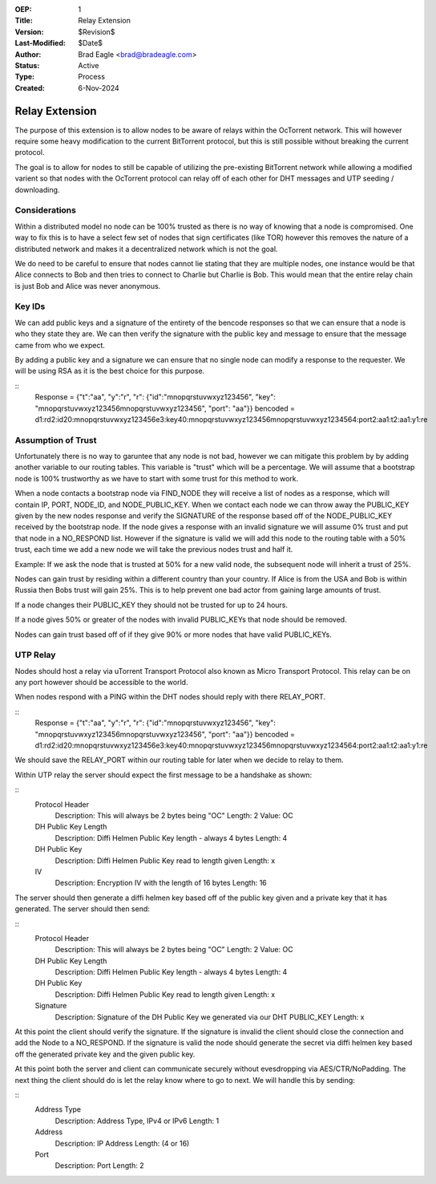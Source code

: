 :OEP: 1
:Title: Relay Extension
:Version: $Revision$
:Last-Modified: $Date$
:Author:  Brad Eagle <brad@bradeagle.com>
:Status:  Active 
:Type:    Process
:Created: 6-Nov-2024

Relay Extension
===============

The purpose of this extension is to allow nodes to be aware of
relays within the OcTorrent network. This will however require
some heavy modification to the current BitTorrent protocol,
but this is still possible without breaking the current protocol.

The goal is to allow for nodes to still be capable of utilizing
the pre-existing BitTorrent network while allowing a modified
varient so that nodes with the OcTorrent protocol can relay
off of each other for DHT messages and UTP seeding / downloading.

Considerations
--------------

Within a distributed model no node can be 100% trusted as there
is no way of knowing that a node is compromised. One way to
fix this is to have a select few set of nodes that sign certificates
(like TOR) however this removes the nature of a distributed network
and makes it a decentralized network which is not the goal.

We do need to be careful to ensure that nodes cannot lie stating that
they are multiple nodes, one instance would be that Alice connects to
Bob and then tries to connect to Charlie but Charlie is Bob. This would
mean that the entire relay chain is just Bob and Alice was never anonymous.

Key IDs
-------

We can add public keys and a signature of the entirety of the bencode
responses so that we can ensure that a node is who they state they are.
We can then verify the signature with the public key and message to
ensure that the message came from who we expect.

By adding a public key and a signature we can ensure that no single node
can modify a response to the requester. We will be using RSA as it is the
best choice for this purpose.

::
  Response = {"t":"aa", "y":"r", "r": {"id":"mnopqrstuvwxyz123456", "key": "mnopqrstuvwxyz123456mnopqrstuvwxyz123456", "port": "aa"}}
  bencoded = d1:rd2:id20:mnopqrstuvwxyz123456e3:key40:mnopqrstuvwxyz123456mnopqrstuvwxyz1234564:port2:aa1:t2:aa1:y1:re

Assumption of Trust
-------------------

Unfortunately there is no way to garuntee that any node is not bad,
however we can mitigate this problem by by adding another variable to
our routing tables. This variable is "trust" which will be a percentage.
We will assume that a bootstrap node is 100% trustworthy as we have to
start with some trust for this method to work.

When a node contacts a bootstrap node via FIND_NODE they will receive a
list of nodes as a response, which will contain IP, PORT, NODE_ID, and
NODE_PUBLIC_KEY. When we contact each node we can throw away the
PUBLIC_KEY given by the new nodes response and verify the SIGNATURE
of the response based off of the NODE_PUBLIC_KEY received by the
bootstrap node. If the node gives a response with an invalid signature
we will assume 0% trust and put that node in a NO_RESPOND list. However
if the signature is valid we will add this node to the routing table
with a 50% trust, each time we add a new node we will take the previous
nodes trust and half it.

Example: If we ask the node that is trusted at 50% for a new valid node,
the subsequent node will inherit a trust of 25%.

Nodes can gain trust by residing within a different country than
your country. If Alice is from the USA and Bob is within Russia
then Bobs trust will gain 25%. This is to help prevent one bad
actor from gaining large amounts of trust.

If a node changes their PUBLIC_KEY they should not be trusted
for up to 24 hours.

If a node gives 50% or greater of the nodes with invalid
PUBLIC_KEYs that node should be removed.

Nodes can gain trust based off of if they give 90% or more
nodes that have valid PUBLIC_KEYs.

UTP Relay
---------

Nodes should host a relay via uTorrent Transport Protocol also
known as Micro Transport Protocol. This relay can be on any port
however should be accessible to the world.

When nodes respond with a PING within the DHT nodes should reply
with there RELAY_PORT.

::
  Response = {"t":"aa", "y":"r", "r": {"id":"mnopqrstuvwxyz123456", "key": "mnopqrstuvwxyz123456mnopqrstuvwxyz123456", "port": "aa"}}
  bencoded = d1:rd2:id20:mnopqrstuvwxyz123456e3:key40:mnopqrstuvwxyz123456mnopqrstuvwxyz1234564:port2:aa1:t2:aa1:y1:re

We should save the RELAY_PORT within our routing table for later
when we decide to relay to them.

Within UTP relay the server should expect the first message to
be a handshake as shown:

::
  Protocol Header
    Description: This will always be 2 bytes being "OC"
    Length: 2
    Value: OC
  
  DH Public Key Length
    Description: Diffi Helmen Public Key length - always 4 bytes
    Length: 4
  
  DH Public Key
    Description: Diffi Helmen Public Key read to length given
    Length: x
  
  IV
    Description: Encryption IV with the length of 16 bytes
    Length: 16


The server should then generate a diffi helmen key based off
of the public key given and a private key that it has generated.
The server should then send:

::
  Protocol Header
    Description: This will always be 2 bytes being "OC"
    Length: 2
    Value: OC
  
  DH Public Key Length
    Description: Diffi Helmen Public Key length - always 4 bytes
    Length: 4
  
  DH Public Key
    Description: Diffi Helmen Public Key read to length given
    Length: x
  
  Signature
    Description: Signature of the DH Public Key we generated via our DHT PUBLIC_KEY
    Length: x

At this point the client should verify the signature. If the
signature is invalid the client should close the connection
and add the Node to a NO_RESPOND. If the signature is valid
the node should generate the secret via diffi helmen key based
off the generated private key and the given public key.

At this point both the server and client can communicate securely
without evesdropping via AES/CTR/NoPadding. The next thing the client
should do is let the relay know where to go to next. We will handle this
by sending:

::
  Address Type
    Description: Address Type, IPv4 or IPv6
    Length: 1

  Address
    Description: IP Address
    Length: (4 or 16)

  Port
    Description: Port
    Length: 2
